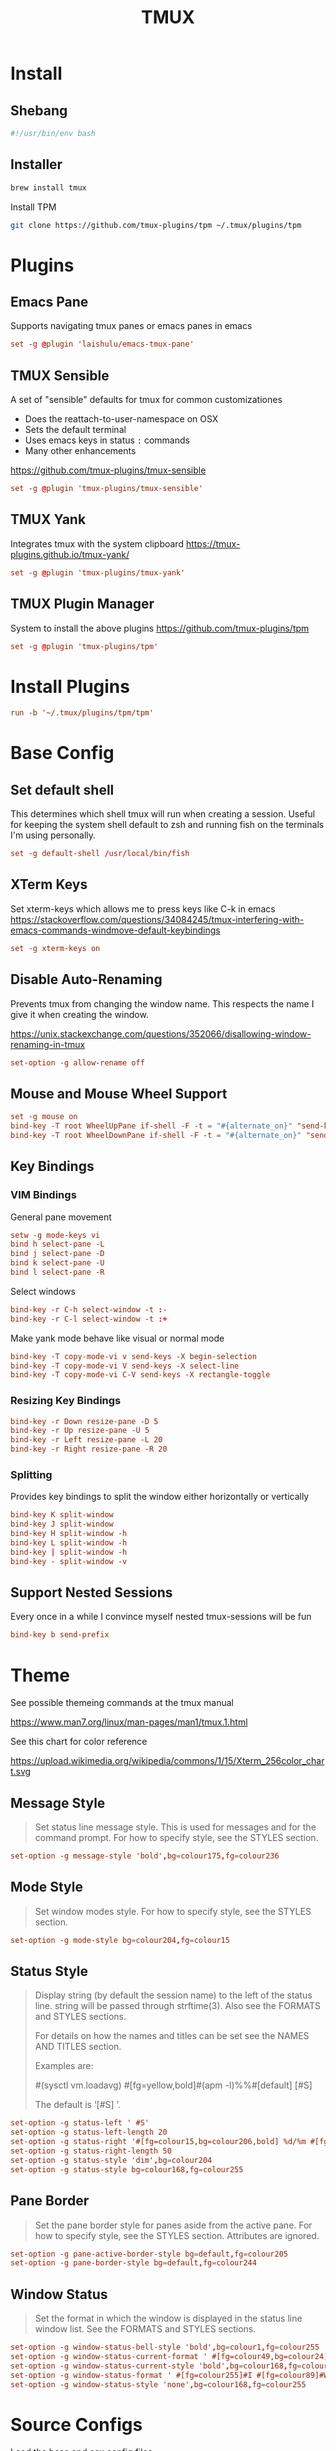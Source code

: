 #+title: TMUX
#+property: header-args:conf :tangle tmux.conf
#+property: header-args:bash :tangle install.sh
#+property: header-args :mkdirp yes
#+startup: indent


* Install

** Shebang

#+begin_src bash
#!/usr/bin/env bash
#+end_src

** Installer

#+begin_src bash
brew install tmux
#+end_src

Install TPM

#+begin_src bash
git clone https://github.com/tmux-plugins/tpm ~/.tmux/plugins/tpm
#+end_src

* Plugins

** Emacs Pane

Supports navigating tmux panes or emacs panes in emacs

#+begin_src conf
set -g @plugin 'laishulu/emacs-tmux-pane'
#+end_src

** TMUX Sensible

A set of "sensible" defaults for tmux for common customizationes

- Does the reattach-to-user-namespace on OSX
- Sets the default terminal
- Uses emacs keys in status =:= commands
- Many other enhancements

https://github.com/tmux-plugins/tmux-sensible

#+begin_src conf
set -g @plugin 'tmux-plugins/tmux-sensible'
#+end_src

** TMUX Yank

Integrates tmux with the system clipboard
https://tmux-plugins.github.io/tmux-yank/

#+begin_src conf
set -g @plugin 'tmux-plugins/tmux-yank'
#+end_src

** TMUX Plugin Manager

System to install the above plugins
https://github.com/tmux-plugins/tpm

#+begin_src conf
set -g @plugin 'tmux-plugins/tpm'
#+end_src

* Install Plugins

#+begin_src conf
run -b '~/.tmux/plugins/tpm/tpm'
#+end_src

* Base Config
:PROPERTIES:
:header-args:conf: :tangle base.conf
:END:

** Set default shell

This determines which shell tmux will run when creating a session. Useful for
keeping the system shell default to zsh and running fish on the terminals I'm
using personally.

#+begin_src conf
set -g default-shell /usr/local/bin/fish
#+end_src

** XTerm Keys

Set xterm-keys which allows me to press keys like C-k in emacs
https://stackoverflow.com/questions/34084245/tmux-interfering-with-emacs-commands-windmove-default-keybindings

#+begin_src conf
set -g xterm-keys on
#+end_src

** Disable Auto-Renaming

Prevents tmux from changing the window name. This respects the name I give it
when creating the window.

https://unix.stackexchange.com/questions/352066/disallowing-window-renaming-in-tmux

#+begin_src conf
set-option -g allow-rename off
#+end_src

** Mouse and Mouse Wheel Support

#+begin_src conf
set -g mouse on
bind-key -T root WheelUpPane if-shell -F -t = "#{alternate_on}" "send-keys -M" "select-pane -t =; copy-mode -e; send-keys -M"
bind-key -T root WheelDownPane if-shell -F -t = "#{alternate_on}" "send-keys -M" "select-pane -t =; send-keys -M"
#+end_src

** Key Bindings

*** VIM Bindings

General pane movement

#+begin_src conf
setw -g mode-keys vi
bind h select-pane -L
bind j select-pane -D
bind k select-pane -U
bind l select-pane -R
#+end_src

Select windows

#+begin_src conf
bind-key -r C-h select-window -t :-
bind-key -r C-l select-window -t :+
#+end_src

Make yank mode behave like visual or normal mode

#+begin_src conf
bind-key -T copy-mode-vi v send-keys -X begin-selection
bind-key -T copy-mode-vi V send-keys -X select-line
bind-key -T copy-mode-vi C-V send-keys -X rectangle-toggle
#+end_src

*** Resizing Key Bindings

#+begin_src conf
bind-key -r Down resize-pane -D 5
bind-key -r Up resize-pane -U 5
bind-key -r Left resize-pane -L 20
bind-key -r Right resize-pane -R 20
#+end_src

*** Splitting

Provides key bindings to split the window either horizontally or vertically

#+begin_src conf
bind-key K split-window
bind-key J split-window
bind-key H split-window -h
bind-key L split-window -h
bind-key | split-window -h
bind-key - split-window -v
#+end_src

** Support Nested Sessions

Every once in a while I convince myself nested tmux-sessions will be fun

#+begin_src conf
bind-key b send-prefix
#+end_src

* Theme

See possible themeing commands at the tmux manual

https://www.man7.org/linux/man-pages/man1/tmux.1.html

See this chart for color reference

https://upload.wikimedia.org/wikipedia/commons/1/15/Xterm_256color_chart.svg

** Message Style

#+begin_quote
Set status line message style.  This is used for messages and for the command
prompt. For how to specify style, see the STYLES section.
#+end_quote


#+begin_src conf
set-option -g message-style 'bold',bg=colour175,fg=colour236
#+end_src

** Mode Style

#+begin_quote
Set window modes style.  For how to specify style, see the STYLES section.
#+end_quote


#+begin_src conf
set-option -g mode-style bg=colour204,fg=colour15
#+end_src

** Status Style

#+begin_quote
Display string (by default the session name) to the left of
the status line.  string will be passed through
strftime(3).  Also see the FORMATS and STYLES sections.

For details on how the names and titles can be set see the
NAMES AND TITLES section.

Examples are:

#(sysctl vm.loadavg)
#[fg=yellow,bold]#(apm -l)%%#[default] [#S]

The default is ‘[#S] ’.
#+end_quote


#+begin_src conf
set-option -g status-left ' #S'
set-option -g status-left-length 20
set-option -g status-right '#[fg=colour15,bg=colour206,bold] %d/%m #[fg=colour15,bg=colour164,bold] %H:%M:%S '
set-option -g status-right-length 50
set-option -g status-style 'dim',bg=colour204
set-option -g status-style bg=colour168,fg=colour255
#+end_src

** Pane Border

#+begin_quote
Set the pane border style for panes aside from the
active pane.  For how to specify style, see the
STYLES section.  Attributes are ignored.
#+end_quote


#+begin_src conf
set-option -g pane-active-border-style bg=default,fg=colour205
set-option -g pane-border-style bg=default,fg=colour244
#+end_src

** Window Status

#+begin_quote
Set the format in which the window is displayed in
the status line window list.  See the FORMATS and
STYLES sections.
#+end_quote


#+begin_src conf
set-option -g window-status-bell-style 'bold',bg=colour1,fg=colour255
set-option -g window-status-current-format ' #[fg=colour49,bg=colour24] #I#[fg=colour250]:#[fg=colour255]#W#[fg=colour49]#F '
set-option -g window-status-current-style 'bold',bg=colour168,fg=colour255
set-option -g window-status-format ' #[fg=colour255]#I #[fg=colour89]#W#F '
set-option -g window-status-style 'none',bg=colour168,fg=colour255
#+end_src




* Source Configs

Load the base and osx config files

#+begin_src conf
source-file /Users/j/dotfiles/tmux/base.conf
#+end_src

;; Local Variables:
;; eval: (add-hook 'after-save-hook (lambda ()(if (y-or-n-p "Tangle?")(org-babel-tangle))) nil t)
;; End:
